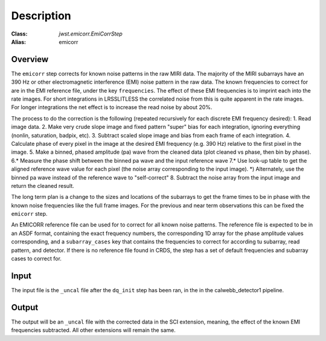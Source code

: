 Description
===========

:Class: `jwst.emicorr.EmiCorrStep`
:Alias: emicorr

Overview
--------
The ``emicorr`` step corrects for known noise patterns in the raw MIRI data.
The majority of the MIRI subarrays have an 390 Hz or other electromagnetic
interference (EMI) noise pattern in the raw data. The known frequencies to
correct for are in the EMI reference file, under the key ``frequencies``.
The effect of these EMI frequencies is to imprint each into the rate
images. For short integrations in LRSSLITLESS the correlated noise from this
is quite apparent in the rate images. For longer integrations the net effect
is to increase the read noise by about 20\%\.

The process to do the correction is the following (repeated
recursively for each discrete EMI frequency desired):
1. Read image data.
2. Make very crude slope image and fixed pattern "super" bias for each
integration, ignoring everything (nonlin, saturation, badpix, etc).
3. Subtract scaled slope image and bias from each frame of each integration.
4. Calculate phase of every pixel in the image at the desired EMI frequency
(e.g. 390 Hz) relative to the first pixel in the image.
5. Make a binned, phased amplitude (pa) wave from the cleaned data (plot
cleaned vs phase, then bin by phase).
6.* Measure the phase shift between the binned pa wave and the input
reference wave
7.* Use look-up table to get the aligned reference wave value for each pixel
(the noise array corresponding to the input image).
*) Alternately, use the binned pa wave instead of the reference wave to
"self-correct"
8. Subtract the noise array from the input image and return the cleaned result.

The long term plan is a change to the sizes and locations of the subarrays
to get the frame times to be in phase with the known noise frequencies like
the full frame images. For the previous and near term observations this can
be fixed the ``emicorr`` step.

An EMICORR reference file can be used for to correct for all known noise
patterns. The reference file is expected to be in an ASDF format, containing
the exact frequency numbers, the corresponding 1D array for the phase
amplitude values corresponding, and a ``subarray_cases`` key that contains
the frequencies to correct for according tu subarray, read pattern, and
detector. If there is no reference file found in CRDS, the step has a set
of default frequencies and subarray cases to correct for.

Input
-----
The input file is the ``_uncal`` file after the ``dq_init`` step has been
ran, in the in the calwebb_detector1 pipeline.

Output
------
The output will be an ``_uncal`` file with the corrected data in the SCI
extension, meaning, the effect of the known EMI frequencies subtracted. All
other extensions will remain the same.
